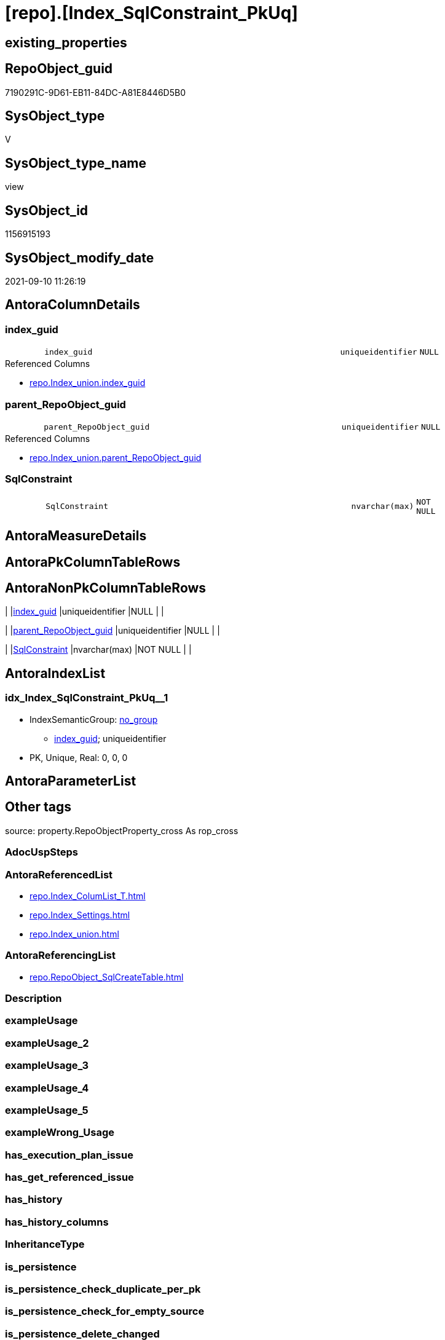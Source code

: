 = [repo].[Index_SqlConstraint_PkUq]

== existing_properties

// tag::existing_properties[]
:ExistsProperty--antorareferencedlist:
:ExistsProperty--antorareferencinglist:
:ExistsProperty--is_repo_managed:
:ExistsProperty--is_ssas:
:ExistsProperty--referencedobjectlist:
:ExistsProperty--sql_modules_definition:
:ExistsProperty--FK:
:ExistsProperty--AntoraIndexList:
:ExistsProperty--Columns:
// end::existing_properties[]

== RepoObject_guid

// tag::RepoObject_guid[]
7190291C-9D61-EB11-84DC-A81E8446D5B0
// end::RepoObject_guid[]

== SysObject_type

// tag::SysObject_type[]
V 
// end::SysObject_type[]

== SysObject_type_name

// tag::SysObject_type_name[]
view
// end::SysObject_type_name[]

== SysObject_id

// tag::SysObject_id[]
1156915193
// end::SysObject_id[]

== SysObject_modify_date

// tag::SysObject_modify_date[]
2021-09-10 11:26:19
// end::SysObject_modify_date[]

== AntoraColumnDetails

// tag::AntoraColumnDetails[]
[#column-index_guid]
=== index_guid

[cols="d,8m,m,m,m,d"]
|===
|
|index_guid
|uniqueidentifier
|NULL
|
|
|===

.Referenced Columns
--
* xref:repo.Index_union.adoc#column-index_guid[+repo.Index_union.index_guid+]
--


[#column-parent_RepoObject_guid]
=== parent_RepoObject_guid

[cols="d,8m,m,m,m,d"]
|===
|
|parent_RepoObject_guid
|uniqueidentifier
|NULL
|
|
|===

.Referenced Columns
--
* xref:repo.Index_union.adoc#column-parent_RepoObject_guid[+repo.Index_union.parent_RepoObject_guid+]
--


[#column-SqlConstraint]
=== SqlConstraint

[cols="d,8m,m,m,m,d"]
|===
|
|SqlConstraint
|nvarchar(max)
|NOT NULL
|
|
|===


// end::AntoraColumnDetails[]

== AntoraMeasureDetails

// tag::AntoraMeasureDetails[]

// end::AntoraMeasureDetails[]

== AntoraPkColumnTableRows

// tag::AntoraPkColumnTableRows[]



// end::AntoraPkColumnTableRows[]

== AntoraNonPkColumnTableRows

// tag::AntoraNonPkColumnTableRows[]
|
|<<column-index_guid>>
|uniqueidentifier
|NULL
|
|

|
|<<column-parent_RepoObject_guid>>
|uniqueidentifier
|NULL
|
|

|
|<<column-SqlConstraint>>
|nvarchar(max)
|NOT NULL
|
|

// end::AntoraNonPkColumnTableRows[]

== AntoraIndexList

// tag::AntoraIndexList[]

[#index-idx_Index_SqlConstraint_PkUq2x_1]
=== idx_Index_SqlConstraint_PkUq++__++1

* IndexSemanticGroup: xref:other/IndexSemanticGroup.adoc#openingbracketnoblankgroupclosingbracket[no_group]
+
--
* <<column-index_guid>>; uniqueidentifier
--
* PK, Unique, Real: 0, 0, 0

// end::AntoraIndexList[]

== AntoraParameterList

// tag::AntoraParameterList[]

// end::AntoraParameterList[]

== Other tags

source: property.RepoObjectProperty_cross As rop_cross


=== AdocUspSteps

// tag::adocuspsteps[]

// end::adocuspsteps[]


=== AntoraReferencedList

// tag::antorareferencedlist[]
* xref:repo.Index_ColumList_T.adoc[]
* xref:repo.Index_Settings.adoc[]
* xref:repo.Index_union.adoc[]
// end::antorareferencedlist[]


=== AntoraReferencingList

// tag::antorareferencinglist[]
* xref:repo.RepoObject_SqlCreateTable.adoc[]
// end::antorareferencinglist[]


=== Description

// tag::description[]

// end::description[]


=== exampleUsage

// tag::exampleusage[]

// end::exampleusage[]


=== exampleUsage_2

// tag::exampleusage_2[]

// end::exampleusage_2[]


=== exampleUsage_3

// tag::exampleusage_3[]

// end::exampleusage_3[]


=== exampleUsage_4

// tag::exampleusage_4[]

// end::exampleusage_4[]


=== exampleUsage_5

// tag::exampleusage_5[]

// end::exampleusage_5[]


=== exampleWrong_Usage

// tag::examplewrong_usage[]

// end::examplewrong_usage[]


=== has_execution_plan_issue

// tag::has_execution_plan_issue[]

// end::has_execution_plan_issue[]


=== has_get_referenced_issue

// tag::has_get_referenced_issue[]

// end::has_get_referenced_issue[]


=== has_history

// tag::has_history[]

// end::has_history[]


=== has_history_columns

// tag::has_history_columns[]

// end::has_history_columns[]


=== InheritanceType

// tag::inheritancetype[]

// end::inheritancetype[]


=== is_persistence

// tag::is_persistence[]

// end::is_persistence[]


=== is_persistence_check_duplicate_per_pk

// tag::is_persistence_check_duplicate_per_pk[]

// end::is_persistence_check_duplicate_per_pk[]


=== is_persistence_check_for_empty_source

// tag::is_persistence_check_for_empty_source[]

// end::is_persistence_check_for_empty_source[]


=== is_persistence_delete_changed

// tag::is_persistence_delete_changed[]

// end::is_persistence_delete_changed[]


=== is_persistence_delete_missing

// tag::is_persistence_delete_missing[]

// end::is_persistence_delete_missing[]


=== is_persistence_insert

// tag::is_persistence_insert[]

// end::is_persistence_insert[]


=== is_persistence_truncate

// tag::is_persistence_truncate[]

// end::is_persistence_truncate[]


=== is_persistence_update_changed

// tag::is_persistence_update_changed[]

// end::is_persistence_update_changed[]


=== is_repo_managed

// tag::is_repo_managed[]
0
// end::is_repo_managed[]


=== is_ssas

// tag::is_ssas[]
0
// end::is_ssas[]


=== microsoft_database_tools_support

// tag::microsoft_database_tools_support[]

// end::microsoft_database_tools_support[]


=== MS_Description

// tag::ms_description[]

// end::ms_description[]


=== persistence_source_RepoObject_fullname

// tag::persistence_source_repoobject_fullname[]

// end::persistence_source_repoobject_fullname[]


=== persistence_source_RepoObject_fullname2

// tag::persistence_source_repoobject_fullname2[]

// end::persistence_source_repoobject_fullname2[]


=== persistence_source_RepoObject_guid

// tag::persistence_source_repoobject_guid[]

// end::persistence_source_repoobject_guid[]


=== persistence_source_RepoObject_xref

// tag::persistence_source_repoobject_xref[]

// end::persistence_source_repoobject_xref[]


=== pk_index_guid

// tag::pk_index_guid[]

// end::pk_index_guid[]


=== pk_IndexPatternColumnDatatype

// tag::pk_indexpatterncolumndatatype[]

// end::pk_indexpatterncolumndatatype[]


=== pk_IndexPatternColumnName

// tag::pk_indexpatterncolumnname[]

// end::pk_indexpatterncolumnname[]


=== pk_IndexSemanticGroup

// tag::pk_indexsemanticgroup[]

// end::pk_indexsemanticgroup[]


=== ReferencedObjectList

// tag::referencedobjectlist[]
* [repo].[Index_ColumList_T]
* [repo].[Index_Settings]
* [repo].[Index_union]
// end::referencedobjectlist[]


=== usp_persistence_RepoObject_guid

// tag::usp_persistence_repoobject_guid[]

// end::usp_persistence_repoobject_guid[]


=== UspExamples

// tag::uspexamples[]

// end::uspexamples[]


=== UspParameters

// tag::uspparameters[]

// end::uspparameters[]

== Boolean Attributes

source: property.RepoObjectProperty WHERE property_int = 1

// tag::boolean_attributes[]

// end::boolean_attributes[]

== sql_modules_definition

// tag::sql_modules_definition[]
[%collapsible]
=======
[source,sql]
----

--contains only PK or UNIQUE
--requirement:
-- - repo.Index_Settings.is_create_constraint = 1
-- - repo.Index_union.is_index_unique = 1

CREATE View repo.Index_SqlConstraint_PkUq
As
Select
    i.index_guid
  , i.parent_RepoObject_guid
  , SqlConstraint = Concat (   'CONSTRAINT '
                             --todo missing name?
                             , QuoteName ( i.index_name )
                             , ' '
                             , Case
                                   When i.is_index_primary_key = 1
                                       Then
                                       'PRIMARY KEY '
                                   When i.is_index_unique = 1
                                       Then
                                       'UNIQUE '
                               End
                             , Case i.index_type
                                   When 1
                                       Then
                                       'CLUSTERED '
                                   When 2
                                       Then
                                       'NONCLUSTERED '
                               End
                             , '('
                             , ColumnList.ConstraintColumnList
                             , ')'
                           )
-- , i.index_name
-- , i.index_type
-- , i.is_index_unique
-- , i.is_index_primary_key
-- --, i.referenced_index_guid
-- , i.is_index_disabled
----, i.is_index_real
----, i_s.is_create_constraint
From
    repo.Index_union           As i
    Left Outer Join
        repo.Index_Settings    As i_s
            On
            i_s.index_guid        = i.index_guid

    Left Outer Join
        repo.Index_ColumList_T As ColumnList
            On
            ColumnList.index_guid = i.index_guid
Where
    i_s.is_create_constraint = 1
    And i.is_index_unique    = 1

----
=======
// end::sql_modules_definition[]


